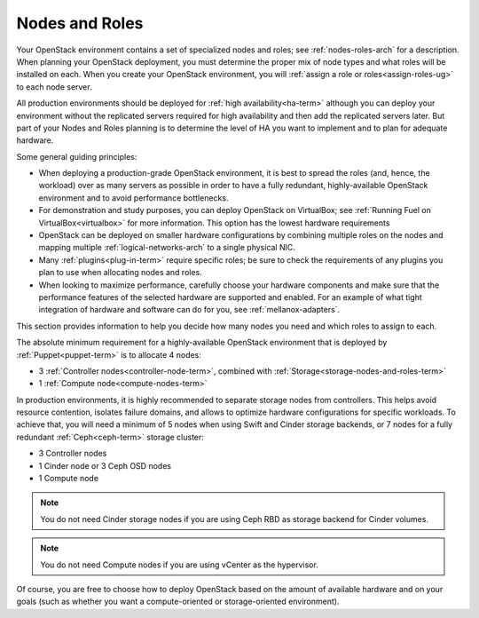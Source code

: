 

.. raw:: pdf

   PageBreak

.. _nodes-roles-plan:

Nodes and Roles
===============

Your OpenStack environment contains a set of
specialized nodes and roles;
see :ref:`nodes-roles-arch` for a description.
When planning your OpenStack deployment,
you must determine the proper mix of node types
and what roles will be installed on each.
When you create your OpenStack environment,
you will :ref:`assign a role or roles<assign-roles-ug>`
to each node server.

All production environments should be deployed
for :ref:`high availability<ha-term>`
although you can deploy your environment
without the replicated servers required for high availability
and then add the replicated servers later.
But part of your Nodes and Roles planning
is to determine the level of HA you want to implement
and to plan for adequate hardware.

Some general guiding principles:

- When deploying a production-grade OpenStack environment,
  it is best to spread the roles (and, hence, the workload)
  over as many servers as possible
  in order to have a fully redundant,
  highly-available OpenStack environment
  and to avoid performance bottlenecks.
- For demonstration and study purposes,
  you can deploy OpenStack on VirtualBox;
  see :ref:`Running Fuel on VirtualBox<virtualbox>` for more information.
  This option has the lowest hardware requirements
- OpenStack can be deployed on smaller hardware configurations
  by combining multiple roles on the nodes
  and mapping multiple :ref:`logical-networks-arch`
  to a single physical NIC.
- Many :ref:`plugins<plug-in-term>` require specific roles;
  be sure to check the requirements of any plugins you plan to use
  when allocating nodes and roles.
- When looking to maximize performance,
  carefully choose your hardware components
  and make sure that the performance features of the selected hardware
  are supported and enabled.
  For an example of what tight integration
  of hardware and software can do for you,
  see :ref:`mellanox-adapters`.

This section provides information to help you decide
how many nodes you need and which roles to assign to each.

The absolute minimum requirement for a highly-available OpenStack
environment that is deployed by :ref:`Puppet<puppet-term>`
is to allocate 4 nodes:

- 3 :ref:`Controller nodes<controller-node-term>`,
  combined with :ref:`Storage<storage-nodes-and-roles-term>`

- 1 :ref:`Compute node<compute-nodes-term>`

In production environments, it is highly recommended to separate storage nodes
from controllers. This helps avoid resource contention, isolates failure
domains, and allows to optimize hardware configurations for specific workloads.
To achieve that, you will need a minimum of 5 nodes when using Swift and Cinder
storage backends, or 7 nodes for a fully redundant :ref:`Ceph<ceph-term>`
storage cluster:

- 3 Controller nodes

- 1 Cinder node or 3 Ceph OSD nodes

- 1 Compute node

.. note:: You do not need Cinder storage nodes if you are using
          Ceph RBD as storage backend for Cinder volumes.

.. note:: You do not need Compute nodes if you are using
          vCenter as the hypervisor.

Of course, you are free to choose how to deploy OpenStack based on the
amount of available hardware and on your goals (such as whether you
want a compute-oriented or storage-oriented environment).

